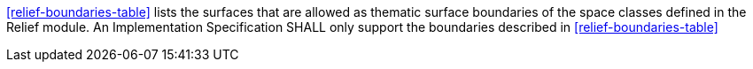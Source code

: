 [[req_relief_boundaries]]
[requirement,type="general",label="/req/relief/boundaries"]
====
<<relief-boundaries-table>> lists the surfaces that are allowed as thematic surface boundaries of the space classes defined in the Relief module. An Implementation Specification SHALL only support the boundaries described in <<relief-boundaries-table>>
====

